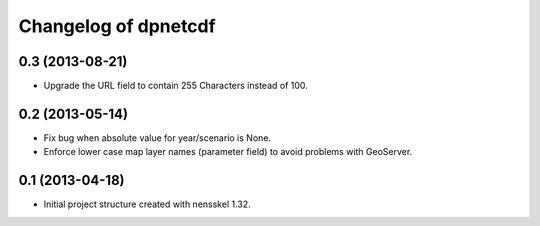 Changelog of dpnetcdf
===================================================


0.3 (2013-08-21)
----------------

- Upgrade the URL field to contain 255 Characters instead of 100.


0.2 (2013-05-14)
----------------

- Fix bug when absolute value for year/scenario is None.

- Enforce lower case map layer names (parameter field) to avoid problems with
  GeoServer.


0.1 (2013-04-18)
----------------

- Initial project structure created with nensskel 1.32.
